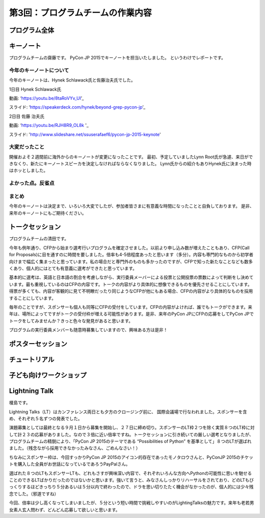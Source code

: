 =====================================
 第3回：プログラムチームの作業内容
=====================================

プログラム全体
================

キーノート
=============
プログラムチームの齋藤です。
PyCon JP 2015でキーノートを担当いたしました。
というわけでレポートです。

今年のキーノートについて
---------------------------
今年のキーノートは、Hynek Schlawack氏と佐藤治夫氏でした。

1日目 Hynek Schlawack氏

動画: ‘https://youtu.be/8taRoVYv_UI’_

スライド: ‘https://speakerdeck.com/hynek/beyond-grep-pycon-jp’_


2日目 佐藤 治夫氏

動画: ‘https://youtu.be/RJH8R9_OL8k '_

スライド: 'http://www.slideshare.net/ssuserafaef6/pycon-jp-2015-keynote'


大変だったこと
---------------------------
開催およそ２週間前に海外からのキーノートが変更になったことです。
最初、予定していましたLynn Root氏が急遽、来日ができなくり、新たにキーノートスピーカを決定しなければならなくなりました。
Lynn氏からの紹介もありHynek氏に決まった時はホッとしました。

よかった点。反省点
---------------------------


まとめ
---------------------------
今年のキーノートは決定まで、いろいろ大変でしたが、参加者皆さまに有意義な時間になったことと自負しております。
是非、来年のキーノートにもご期待ください。

トークセッション
==================
プログラムチームの清田です。

今年も例年通り、CFPから始まり選考行いプログラムを確定させました。以前より申し込み数が増えたこともあり、CFP(Call for Proposals)に目を通すのに時間を要しました。倍率も4-5倍程度あったと思います（多分）。内容も専門的なものから初学者向けまで幅広く集まったと思っています。私の場合だと専門外のものも多かったのですが、CFPで知った新たなことなども数多くあり、個人的にはとても有意義に選考ができたと思っています。

基本的に選考は、英語と日本語の割合を考慮しながら、実行委員メーバーによる投票と公開投票の票数によって判断をし決めています。最も重視しているのはCFPの内容です。トークの内容がより具体的に想像できるものを優先させることにしています。得票が多くても、内容が客観的に見て不明瞭だったり同じようなCFPが他にもある場合、CFPの内容がより具体的なものを採用することにしています。

毎年のことですが、スポンサーも個人も同等にCFPの受付をしています。CFPの内容がよければ、誰でもトークができます。来年は、場所によってですがトークの受付枠が増える可能性があります。是非、来年のPyCon JPにCFPの応募をしてPyCon JPでトークをしてみませんか？きっと色々な発見があると思います。

プログラムの実行委員メンバーも随意時募集していますので、興味ある方は是非！

ポスターセッション
==================

チュートリアル
===============

子ども向けワークショップ
========================

Lightning Talk
==============
榎島です。

Lightning Talks（LT）はカンファレンス両日とも夕方のクロージング前に、 国際会議場で行なわれました。スポンサーを含め、それぞれ５名ずつの発表でした。

演題募集としては最終となる９月１日から募集を開始し、２７日に締め切り。スポンサーのLT枠２つを除く実質８つのLT枠に対して計２３の応募がありました。なので３倍に近い倍率ですね。トークセッションに引き続いての厳しい選考となりましたが、プログラムチームの精鋭により、「PyCon JP 2015のテーマである “Possibilities of Python” を基準として」８つのLTが選ばれました。（残念ながら採用できなかったみなさん、ごめんなさい！）

ちなみにスポンサー枠は、今回すっかりPyCon JP 2015のアイコン的存在であったモノタロウさんと、PyConJP 2015のチケットを購入した全員がお世話になっているであろうPayPalさん。

.. image:: /_static/03_program/_thumb_15600.png

選ばれた８つのLTもスポンサーLTも、どれもさすが興味深い内容で、それぞれいろんな方向へPythonの可能性に思いを馳せることのできるLTばかりだったのではないかと思います。強いて言うと、みなさんしっかりリハーサルをされており、どのLTもびっくりするほどきっちり５分あるいは５分以内で終わったので、ドラを思い切りたたく機会がなかったのが、個人的には少々残念でした。（邪道ですね）

今回、倍率は少し高くなってしまいましたが、５分という短い時間で挑戦しやすいのがLightingTalksの魅力です。来年も老若男女素人玄人問わず、どんどん応募して欲しいと思います。
